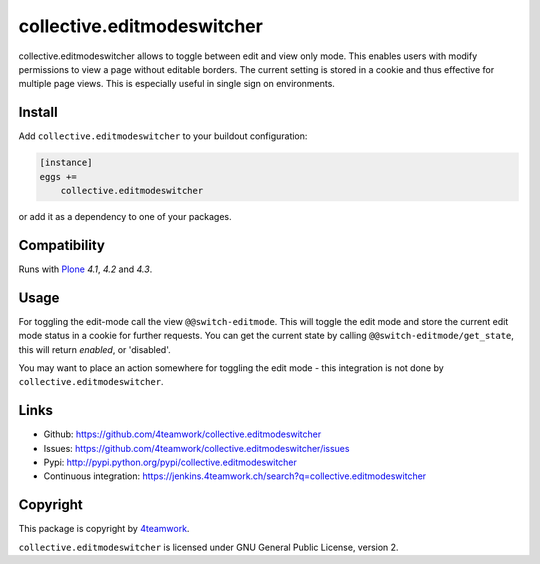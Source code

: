 collective.editmodeswitcher
===========================

collective.editmodeswitcher allows to toggle between edit and view only mode.
This enables users with modify permissions to view a page without editable
borders.
The current setting is stored in a cookie and thus effective for multiple
page views.
This is especially useful in single sign on environments.


Install
-------

Add ``collective.editmodeswitcher`` to your buildout configuration:

.. code:: ini

    [instance]
    eggs +=
        collective.editmodeswitcher

or add it as a dependency to one of your packages.


Compatibility
-------------

Runs with `Plone <http://www.plone.org/>`_ `4.1`, `4.2` and `4.3`.


Usage
-----

For toggling the edit-mode call the view ``@@switch-editmode``.
This will toggle the edit mode and store the current edit mode status
in a cookie for further requests. You can get the current state by calling
``@@switch-editmode/get_state``, this will return `enabled`, or 'disabled'.

You may want to place an action somewhere for toggling the edit mode - this
integration is not done by ``collective.editmodeswitcher``.



Links
-----

- Github: https://github.com/4teamwork/collective.editmodeswitcher
- Issues: https://github.com/4teamwork/collective.editmodeswitcher/issues
- Pypi: http://pypi.python.org/pypi/collective.editmodeswitcher
- Continuous integration: https://jenkins.4teamwork.ch/search?q=collective.editmodeswitcher


Copyright
---------

This package is copyright by `4teamwork <http://www.4teamwork.ch/>`_.

``collective.editmodeswitcher`` is licensed under GNU General Public License, version 2.
